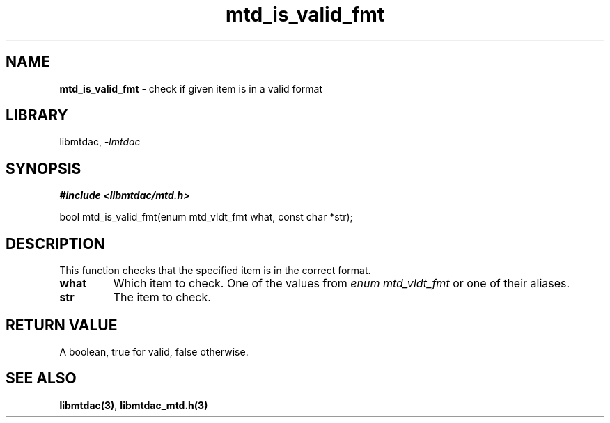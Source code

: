 .\" Automatically generated by Pandoc 3.1.11.1
.\"
.TH "mtd_is_valid_fmt" "3" "Sep 16, 2025" "Version 1.4.0" "libmtdac"
.SH NAME
\f[B]mtd_is_valid_fmt\f[R] \- check if given item is in a valid format
.SH LIBRARY
libmtdac, \f[I]\-lmtdac\f[R]
.SH SYNOPSIS
\f[B]#include <libmtdac/mtd.h>\f[R]
.PP
bool mtd_is_valid_fmt(enum mtd_vldt_fmt what, const char *str);
.SH DESCRIPTION
This function checks that the specified item is in the correct format.
.TP
\f[B]what\f[R]
Which item to check.
One of the values from \f[I]enum mtd_vldt_fmt\f[R] or one of their
aliases.
.TP
\f[B]str\f[R]
The item to check.
.SH RETURN VALUE
A boolean, true for valid, false otherwise.
.SH SEE ALSO
\f[B]libmtdac(3)\f[R], \f[B]libmtdac_mtd.h(3)\f[R]
